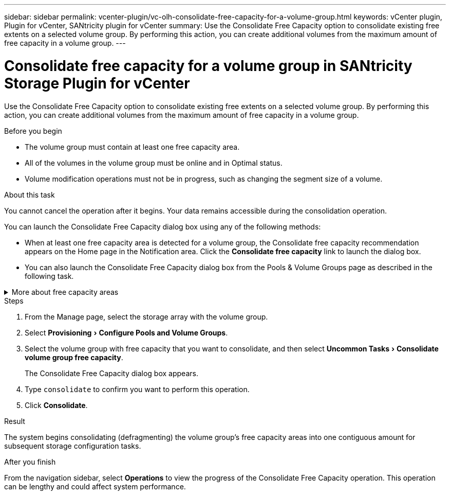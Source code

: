 ---
sidebar: sidebar
permalink: vcenter-plugin/vc-olh-consolidate-free-capacity-for-a-volume-group.html
keywords: vCenter plugin, Plugin for vCenter, SANtricity plugin for vCenter
summary: Use the Consolidate Free Capacity option to consolidate existing free extents on a selected volume group. By performing this action, you can create additional volumes from the maximum amount of free capacity in a volume group.
---

= Consolidate free capacity for a volume group in SANtricity Storage Plugin for vCenter
:experimental:
:hardbreaks:
:nofooter:
:icons: font
:linkattrs:
:imagesdir: ../media/


[.lead]
Use the Consolidate Free Capacity option to consolidate existing free extents on a selected volume group. By performing this action, you can create additional volumes from the maximum amount of free capacity in a volume group.

.Before you begin

* The volume group must contain at least one free capacity area.
* All of the volumes in the volume group must be online and in Optimal status.
* Volume modification operations must not be in progress, such as changing the segment size of a volume.

.About this task

You cannot cancel the operation after it begins. Your data remains accessible during the consolidation operation.

You can launch the Consolidate Free Capacity dialog box using any of the following methods:

* When at least one free capacity area is detected for a volume group, the Consolidate free capacity recommendation appears on the Home page in the Notification area. Click the *Consolidate free capacity* link to launch the dialog box.
* You can also launch the Consolidate Free Capacity dialog box from the Pools & Volume Groups page as described in the following task.


.More about free capacity areas
[%collapsible]
====
A free capacity area is the free capacity that can result from deleting a volume or from not using all available free capacity during volume creation. When you create a volume in a volume group that has one or more free capacity areas, the volume's capacity is limited to the largest free capacity area in that volume group. For example, if a volume group has a total of 15 GiB free capacity, and the largest free capacity area is 10 GiB, the largest volume you can create is 10 GiB.

You consolidate free capacity on a volume group to improve write performance. Your volume group's free capacity will become fragmented over time as the host writes, modifies, and deletes files. Eventually, the available capacity will not be located in a single contiguous block, but will be scattered in small fragments across the volume group. This causes further file fragmentation, since the host must write new files as fragments to fit them into the available ranges of free clusters.

By consolidating free capacity on a selected volume group, you will notice improved file system performance whenever the host writes new files. The consolidation process will also help prevent new files from being fragmented in the future.
====


.Steps

. From the Manage page, select the storage array with the volume group.
. Select menu:Provisioning[Configure Pools and Volume Groups].
. Select the volume group with free capacity that you want to consolidate, and then select menu:Uncommon Tasks[Consolidate volume group free capacity].
+
The Consolidate Free Capacity dialog box appears.
. Type `consolidate` to confirm you want to perform this operation.
. Click *Consolidate*.

.Result

The system begins consolidating (defragmenting) the volume group’s free capacity areas into one contiguous amount for subsequent storage configuration tasks.

.After you finish

From the navigation sidebar, select *Operations* to view the progress of the Consolidate Free Capacity operation. This operation can be lengthy and could affect system performance.
